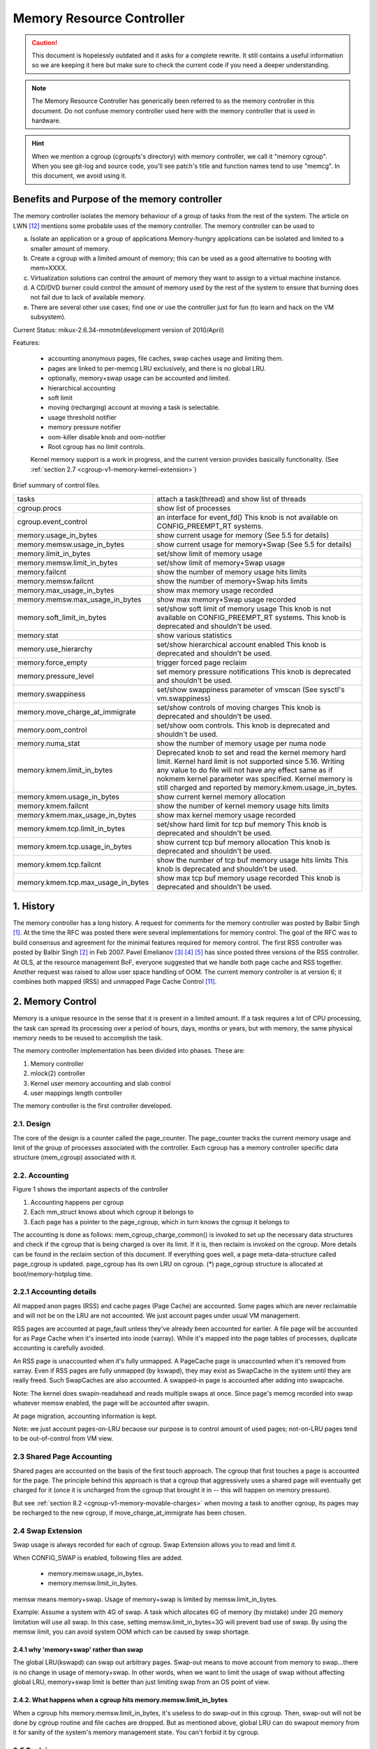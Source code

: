 ==========================
Memory Resource Controller
==========================

.. caution::
      This document is hopelessly outdated and it asks for a complete
      rewrite. It still contains a useful information so we are keeping it
      here but make sure to check the current code if you need a deeper
      understanding.

.. note::
      The Memory Resource Controller has generically been referred to as the
      memory controller in this document. Do not confuse memory controller
      used here with the memory controller that is used in hardware.

.. hint::
      When we mention a cgroup (cgroupfs's directory) with memory controller,
      we call it "memory cgroup". When you see git-log and source code, you'll
      see patch's title and function names tend to use "memcg".
      In this document, we avoid using it.

Benefits and Purpose of the memory controller
=============================================

The memory controller isolates the memory behaviour of a group of tasks
from the rest of the system. The article on LWN [12]_ mentions some probable
uses of the memory controller. The memory controller can be used to

a. Isolate an application or a group of applications
   Memory-hungry applications can be isolated and limited to a smaller
   amount of memory.
b. Create a cgroup with a limited amount of memory; this can be used
   as a good alternative to booting with mem=XXXX.
c. Virtualization solutions can control the amount of memory they want
   to assign to a virtual machine instance.
d. A CD/DVD burner could control the amount of memory used by the
   rest of the system to ensure that burning does not fail due to lack
   of available memory.
e. There are several other use cases; find one or use the controller just
   for fun (to learn and hack on the VM subsystem).

Current Status: mikux-2.6.34-mmotm(development version of 2010/April)

Features:

 - accounting anonymous pages, file caches, swap caches usage and limiting them.
 - pages are linked to per-memcg LRU exclusively, and there is no global LRU.
 - optionally, memory+swap usage can be accounted and limited.
 - hierarchical accounting
 - soft limit
 - moving (recharging) account at moving a task is selectable.
 - usage threshold notifier
 - memory pressure notifier
 - oom-killer disable knob and oom-notifier
 - Root cgroup has no limit controls.

 Kernel memory support is a work in progress, and the current version provides
 basically functionality. (See :ref:`section 2.7
 <cgroup-v1-memory-kernel-extension>`)

Brief summary of control files.

==================================== ==========================================
 tasks				     attach a task(thread) and show list of
				     threads
 cgroup.procs			     show list of processes
 cgroup.event_control		     an interface for event_fd()
				     This knob is not available on CONFIG_PREEMPT_RT systems.
 memory.usage_in_bytes		     show current usage for memory
				     (See 5.5 for details)
 memory.memsw.usage_in_bytes	     show current usage for memory+Swap
				     (See 5.5 for details)
 memory.limit_in_bytes		     set/show limit of memory usage
 memory.memsw.limit_in_bytes	     set/show limit of memory+Swap usage
 memory.failcnt			     show the number of memory usage hits limits
 memory.memsw.failcnt		     show the number of memory+Swap hits limits
 memory.max_usage_in_bytes	     show max memory usage recorded
 memory.memsw.max_usage_in_bytes     show max memory+Swap usage recorded
 memory.soft_limit_in_bytes	     set/show soft limit of memory usage
				     This knob is not available on CONFIG_PREEMPT_RT systems.
                                     This knob is deprecated and shouldn't be
                                     used.
 memory.stat			     show various statistics
 memory.use_hierarchy		     set/show hierarchical account enabled
                                     This knob is deprecated and shouldn't be
                                     used.
 memory.force_empty		     trigger forced page reclaim
 memory.pressure_level		     set memory pressure notifications
                                     This knob is deprecated and shouldn't be
                                     used.
 memory.swappiness		     set/show swappiness parameter of vmscan
				     (See sysctl's vm.swappiness)
 memory.move_charge_at_immigrate     set/show controls of moving charges
                                     This knob is deprecated and shouldn't be
                                     used.
 memory.oom_control		     set/show oom controls.
                                     This knob is deprecated and shouldn't be
                                     used.
 memory.numa_stat		     show the number of memory usage per numa
				     node
 memory.kmem.limit_in_bytes          Deprecated knob to set and read the kernel
                                     memory hard limit. Kernel hard limit is not
                                     supported since 5.16. Writing any value to
                                     do file will not have any effect same as if
                                     nokmem kernel parameter was specified.
                                     Kernel memory is still charged and reported
                                     by memory.kmem.usage_in_bytes.
 memory.kmem.usage_in_bytes          show current kernel memory allocation
 memory.kmem.failcnt                 show the number of kernel memory usage
				     hits limits
 memory.kmem.max_usage_in_bytes      show max kernel memory usage recorded

 memory.kmem.tcp.limit_in_bytes      set/show hard limit for tcp buf memory
                                     This knob is deprecated and shouldn't be
                                     used.
 memory.kmem.tcp.usage_in_bytes      show current tcp buf memory allocation
                                     This knob is deprecated and shouldn't be
                                     used.
 memory.kmem.tcp.failcnt             show the number of tcp buf memory usage
				     hits limits
                                     This knob is deprecated and shouldn't be
                                     used.
 memory.kmem.tcp.max_usage_in_bytes  show max tcp buf memory usage recorded
                                     This knob is deprecated and shouldn't be
                                     used.
==================================== ==========================================

1. History
==========

The memory controller has a long history. A request for comments for the memory
controller was posted by Balbir Singh [1]_. At the time the RFC was posted
there were several implementations for memory control. The goal of the
RFC was to build consensus and agreement for the minimal features required
for memory control. The first RSS controller was posted by Balbir Singh [2]_
in Feb 2007. Pavel Emelianov [3]_ [4]_ [5]_ has since posted three versions
of the RSS controller. At OLS, at the resource management BoF, everyone
suggested that we handle both page cache and RSS together. Another request was
raised to allow user space handling of OOM. The current memory controller is
at version 6; it combines both mapped (RSS) and unmapped Page
Cache Control [11]_.

2. Memory Control
=================

Memory is a unique resource in the sense that it is present in a limited
amount. If a task requires a lot of CPU processing, the task can spread
its processing over a period of hours, days, months or years, but with
memory, the same physical memory needs to be reused to accomplish the task.

The memory controller implementation has been divided into phases. These
are:

1. Memory controller
2. mlock(2) controller
3. Kernel user memory accounting and slab control
4. user mappings length controller

The memory controller is the first controller developed.

2.1. Design
-----------

The core of the design is a counter called the page_counter. The
page_counter tracks the current memory usage and limit of the group of
processes associated with the controller. Each cgroup has a memory controller
specific data structure (mem_cgroup) associated with it.

2.2. Accounting
---------------

.. code-block::
   :caption: Figure 1: Hierarchy of Accounting

		+--------------------+
		|  mem_cgroup        |
		|  (page_counter)    |
		+--------------------+
		 /            ^      \
		/             |       \
           +---------------+  |        +---------------+
           | mm_struct     |  |....    | mm_struct     |
           |               |  |        |               |
           +---------------+  |        +---------------+
                              |
                              + --------------+
                                              |
           +---------------+           +------+--------+
           | page          +---------->  page_cgroup|
           |               |           |               |
           +---------------+           +---------------+



Figure 1 shows the important aspects of the controller

1. Accounting happens per cgroup
2. Each mm_struct knows about which cgroup it belongs to
3. Each page has a pointer to the page_cgroup, which in turn knows the
   cgroup it belongs to

The accounting is done as follows: mem_cgroup_charge_common() is invoked to
set up the necessary data structures and check if the cgroup that is being
charged is over its limit. If it is, then reclaim is invoked on the cgroup.
More details can be found in the reclaim section of this document.
If everything goes well, a page meta-data-structure called page_cgroup is
updated. page_cgroup has its own LRU on cgroup.
(*) page_cgroup structure is allocated at boot/memory-hotplug time.

2.2.1 Accounting details
------------------------

All mapped anon pages (RSS) and cache pages (Page Cache) are accounted.
Some pages which are never reclaimable and will not be on the LRU
are not accounted. We just account pages under usual VM management.

RSS pages are accounted at page_fault unless they've already been accounted
for earlier. A file page will be accounted for as Page Cache when it's
inserted into inode (xarray). While it's mapped into the page tables of
processes, duplicate accounting is carefully avoided.

An RSS page is unaccounted when it's fully unmapped. A PageCache page is
unaccounted when it's removed from xarray. Even if RSS pages are fully
unmapped (by kswapd), they may exist as SwapCache in the system until they
are really freed. Such SwapCaches are also accounted.
A swapped-in page is accounted after adding into swapcache.

Note: The kernel does swapin-readahead and reads multiple swaps at once.
Since page's memcg recorded into swap whatever memsw enabled, the page will
be accounted after swapin.

At page migration, accounting information is kept.

Note: we just account pages-on-LRU because our purpose is to control amount
of used pages; not-on-LRU pages tend to be out-of-control from VM view.

2.3 Shared Page Accounting
--------------------------

Shared pages are accounted on the basis of the first touch approach. The
cgroup that first touches a page is accounted for the page. The principle
behind this approach is that a cgroup that aggressively uses a shared
page will eventually get charged for it (once it is uncharged from
the cgroup that brought it in -- this will happen on memory pressure).

But see :ref:`section 8.2 <cgroup-v1-memory-movable-charges>` when moving a
task to another cgroup, its pages may be recharged to the new cgroup, if
move_charge_at_immigrate has been chosen.

2.4 Swap Extension
--------------------------------------

Swap usage is always recorded for each of cgroup. Swap Extension allows you to
read and limit it.

When CONFIG_SWAP is enabled, following files are added.

 - memory.memsw.usage_in_bytes.
 - memory.memsw.limit_in_bytes.

memsw means memory+swap. Usage of memory+swap is limited by
memsw.limit_in_bytes.

Example: Assume a system with 4G of swap. A task which allocates 6G of memory
(by mistake) under 2G memory limitation will use all swap.
In this case, setting memsw.limit_in_bytes=3G will prevent bad use of swap.
By using the memsw limit, you can avoid system OOM which can be caused by swap
shortage.

2.4.1 why 'memory+swap' rather than swap
~~~~~~~~~~~~~~~~~~~~~~~~~~~~~~~~~~~~~~~~

The global LRU(kswapd) can swap out arbitrary pages. Swap-out means
to move account from memory to swap...there is no change in usage of
memory+swap. In other words, when we want to limit the usage of swap without
affecting global LRU, memory+swap limit is better than just limiting swap from
an OS point of view.

2.4.2. What happens when a cgroup hits memory.memsw.limit_in_bytes
~~~~~~~~~~~~~~~~~~~~~~~~~~~~~~~~~~~~~~~~~~~~~~~~~~~~~~~~~~~~~~~~~~

When a cgroup hits memory.memsw.limit_in_bytes, it's useless to do swap-out
in this cgroup. Then, swap-out will not be done by cgroup routine and file
caches are dropped. But as mentioned above, global LRU can do swapout memory
from it for sanity of the system's memory management state. You can't forbid
it by cgroup.

2.5 Reclaim
-----------

Each cgroup maintains a per cgroup LRU which has the same structure as
global VM. When a cgroup goes over its limit, we first try
to reclaim memory from the cgroup so as to make space for the new
pages that the cgroup has touched. If the reclaim is unsuccessful,
an OOM routine is invoked to select and kill the bulkiest task in the
cgroup. (See :ref:`10. OOM Control <cgroup-v1-memory-oom-control>` below.)

The reclaim algorithm has not been modified for cgroups, except that
pages that are selected for reclaiming come from the per-cgroup LRU
list.

.. note::
   Reclaim does not work for the root cgroup, since we cannot set any
   limits on the root cgroup.

.. note::
   When panic_on_oom is set to "2", the whole system will panic.

When oom event notifier is registered, event will be delivered.
(See :ref:`oom_control <cgroup-v1-memory-oom-control>` section)

2.6 Locking
-----------

Lock order is as follows::

  folio_lock
    mm->page_table_lock or split pte_lock
      folio_memcg_lock (memcg->move_lock)
        mapping->i_pages lock
          lruvec->lru_lock.

Per-node-per-memcgroup LRU (cgroup's private LRU) is guarded by
lruvec->lru_lock; the folio LRU flag is cleared before
isolating a page from its LRU under lruvec->lru_lock.

.. _cgroup-v1-memory-kernel-extension:

2.7 Kernel Memory Extension
-----------------------------------------------

With the Kernel memory extension, the Memory Controller is able to limit
the amount of kernel memory used by the system. Kernel memory is fundamentally
different than user memory, since it can't be swapped out, which makes it
possible to DoS the system by consuming too much of this precious resource.

Kernel memory accounting is enabled for all memory cgroups by default. But
it can be disabled system-wide by passing cgroup.memory=nokmem to the kernel
at boot time. In this case, kernel memory will not be accounted at all.

Kernel memory limits are not imposed for the root cgroup. Usage for the root
cgroup may or may not be accounted. The memory used is accumulated into
memory.kmem.usage_in_bytes, or in a separate counter when it makes sense.
(currently only for tcp).

The main "kmem" counter is fed into the main counter, so kmem charges will
also be visible from the user counter.

Currently no soft limit is implemented for kernel memory. It is future work
to trigger slab reclaim when those limits are reached.

2.7.1 Current Kernel Memory resources accounted
-----------------------------------------------

stack pages:
  every process consumes some stack pages. By accounting into
  kernel memory, we prevent new processes from being created when the kernel
  memory usage is too high.

slab pages:
  pages allocated by the SLAB or SLUB allocator are tracked. A copy
  of each kmem_cache is created every time the cache is touched by the first time
  from inside the memcg. The creation is done lazily, so some objects can still be
  skipped while the cache is being created. All objects in a slab page should
  belong to the same memcg. This only fails to hold when a task is migrated to a
  different memcg during the page allocation by the cache.

sockets memory pressure:
  some sockets protocols have memory pressure
  thresholds. The Memory Controller allows them to be controlled individually
  per cgroup, instead of globally.

tcp memory pressure:
  sockets memory pressure for the tcp protocol.

2.7.2 Common use cases
----------------------

Because the "kmem" counter is fed to the main user counter, kernel memory can
never be limited completely independently of user memory. Say "U" is the user
limit, and "K" the kernel limit. There are three possible ways limits can be
set:

U != 0, K = unlimited:
    This is the standard memcg limitation mechanism already present before kmem
    accounting. Kernel memory is completely ignored.

U != 0, K < U:
    Kernel memory is a subset of the user memory. This setup is useful in
    deployments where the total amount of memory per-cgroup is overcommitted.
    Overcommitting kernel memory limits is definitely not recommended, since the
    box can still run out of non-reclaimable memory.
    In this case, the admin could set up K so that the sum of all groups is
    never greater than the total memory, and freely set U at the cost of his
    QoS.

    .. warning::
       In the current implementation, memory reclaim will NOT be triggered for
       a cgroup when it hits K while staying below U, which makes this setup
       impractical.

U != 0, K >= U:
    Since kmem charges will also be fed to the user counter and reclaim will be
    triggered for the cgroup for both kinds of memory. This setup gives the
    admin a unified view of memory, and it is also useful for people who just
    want to track kernel memory usage.

3. User Interface
=================

To use the user interface:

1. Enable CONFIG_CGROUPS and CONFIG_MEMCG options
2. Prepare the cgroups (see :ref:`Why are cgroups needed?
   <cgroups-why-needed>` for the background information)::

	# mount -t tmpfs none /sys/fs/cgroup
	# mkdir /sys/fs/cgroup/memory
	# mount -t cgroup none /sys/fs/cgroup/memory -o memory

3. Make the new group and move bash into it::

	# mkdir /sys/fs/cgroup/memory/0
	# echo $$ > /sys/fs/cgroup/memory/0/tasks

4. Since now we're in the 0 cgroup, we can alter the memory limit::

	# echo 4M > /sys/fs/cgroup/memory/0/memory.limit_in_bytes

   The limit can now be queried::

	# cat /sys/fs/cgroup/memory/0/memory.limit_in_bytes
	4194304

.. note::
   We can use a suffix (k, K, m, M, g or G) to indicate values in kilo,
   mega or gigabytes. (Here, Kilo, Mega, Giga are Kibibytes, Mebibytes,
   Gibibytes.)

.. note::
   We can write "-1" to reset the ``*.limit_in_bytes(unlimited)``.

.. note::
   We cannot set limits on the root cgroup any more.


We can check the usage::

  # cat /sys/fs/cgroup/memory/0/memory.usage_in_bytes
  1216512

A successful write to this file does not guarantee a successful setting of
this limit to the value written into the file. This can be due to a
number of factors, such as rounding up to page boundaries or the total
availability of memory on the system. The user is required to re-read
this file after a write to guarantee the value committed by the kernel::

  # echo 1 > memory.limit_in_bytes
  # cat memory.limit_in_bytes
  4096

The memory.failcnt field gives the number of times that the cgroup limit was
exceeded.

The memory.stat file gives accounting information. Now, the number of
caches, RSS and Active pages/Inactive pages are shown.

4. Testing
==========

For testing features and implementation, see memcg_test.txt.

Performance test is also important. To see pure memory controller's overhead,
testing on tmpfs will give you good numbers of small overheads.
Example: do kernel make on tmpfs.

Page-fault scalability is also important. At measuring parallel
page fault test, multi-process test may be better than multi-thread
test because it has noise of shared objects/status.

But the above two are testing extreme situations.
Trying usual test under memory controller is always helpful.

.. _cgroup-v1-memory-test-troubleshoot:

4.1 Troubleshooting
-------------------

Sometimes a user might find that the application under a cgroup is
terminated by the OOM killer. There are several causes for this:

1. The cgroup limit is too low (just too low to do anything useful)
2. The user is using anonymous memory and swap is turned off or too low

A sync followed by echo 1 > /proc/sys/vm/drop_caches will help get rid of
some of the pages cached in the cgroup (page cache pages).

To know what happens, disabling OOM_Kill as per :ref:`"10. OOM Control"
<cgroup-v1-memory-oom-control>` (below) and seeing what happens will be
helpful.

.. _cgroup-v1-memory-test-task-migration:

4.2 Task migration
------------------

When a task migrates from one cgroup to another, its charge is not
carried forward by default. The pages allocated from the original cgroup still
remain charged to it, the charge is dropped when the page is freed or
reclaimed.

You can move charges of a task along with task migration.
See :ref:`8. "Move charges at task migration" <cgroup-v1-memory-move-charges>`

4.3 Removing a cgroup
---------------------

A cgroup can be removed by rmdir, but as discussed in :ref:`sections 4.1
<cgroup-v1-memory-test-troubleshoot>` and :ref:`4.2
<cgroup-v1-memory-test-task-migration>`, a cgroup might have some charge
associated with it, even though all tasks have migrated away from it. (because
we charge against pages, not against tasks.)

We move the stats to parent, and no change on the charge except uncharging
from the child.

Charges recorded in swap information is not updated at removal of cgroup.
Recorded information is discarded and a cgroup which uses swap (swapcache)
will be charged as a new owner of it.

5. Misc. interfaces
===================

5.1 force_empty
---------------
  memory.force_empty interface is provided to make cgroup's memory usage empty.
  When writing anything to this::

    # echo 0 > memory.force_empty

  the cgroup will be reclaimed and as many pages reclaimed as possible.

  The typical use case for this interface is before calling rmdir().
  Though rmdir() offlines memcg, but the memcg may still stay there due to
  charged file caches. Some out-of-use page caches may keep charged until
  memory pressure happens. If you want to avoid that, force_empty will be useful.

5.2 stat file
-------------

memory.stat file includes following statistics:

  * per-memory cgroup local status

    =============== ===============================================================
    cache           # of bytes of page cache memory.
    rss             # of bytes of anonymous and swap cache memory (includes
                    transparent hugepages).
    rss_huge        # of bytes of anonymous transparent hugepages.
    mapped_file     # of bytes of mapped file (includes tmpfs/shmem)
    pgpgin          # of charging events to the memory cgroup. The charging
                    event happens each time a page is accounted as either mapped
                    anon page(RSS) or cache page(Page Cache) to the cgroup.
    pgpgout         # of uncharging events to the memory cgroup. The uncharging
                    event happens each time a page is unaccounted from the
                    cgroup.
    swap            # of bytes of swap usage
    swapcached      # of bytes of swap cached in memory
    dirty           # of bytes that are waiting to get written back to the disk.
    writeback       # of bytes of file/anon cache that are queued for syncing to
                    disk.
    inactive_anon   # of bytes of anonymous and swap cache memory on inactive
                    LRU list.
    active_anon     # of bytes of anonymous and swap cache memory on active
                    LRU list.
    inactive_file   # of bytes of file-backed memory and MADV_FREE anonymous
                    memory (LazyFree pages) on inactive LRU list.
    active_file     # of bytes of file-backed memory on active LRU list.
    unevictable     # of bytes of memory that cannot be reclaimed (mlocked etc).
    =============== ===============================================================

  * status considering hierarchy (see memory.use_hierarchy settings):

    ========================= ===================================================
    hierarchical_memory_limit # of bytes of memory limit with regard to
                              hierarchy
                              under which the memory cgroup is
    hierarchical_memsw_limit  # of bytes of memory+swap limit with regard to
                              hierarchy under which memory cgroup is.

    total_<counter>           # hierarchical version of <counter>, which in
                              addition to the cgroup's own value includes the
                              sum of all hierarchical children's values of
                              <counter>, i.e. total_cache
    ========================= ===================================================

  * additional vm parameters (depends on CONFIG_DEBUG_VM):

    ========================= ========================================
    recent_rotated_anon       VM internal parameter. (see mm/vmscan.c)
    recent_rotated_file       VM internal parameter. (see mm/vmscan.c)
    recent_scanned_anon       VM internal parameter. (see mm/vmscan.c)
    recent_scanned_file       VM internal parameter. (see mm/vmscan.c)
    ========================= ========================================

.. hint::
	recent_rotated means recent frequency of LRU rotation.
	recent_scanned means recent # of scans to LRU.
	showing for better debug please see the code for meanings.

.. note::
	Only anonymous and swap cache memory is listed as part of 'rss' stat.
	This should not be confused with the true 'resident set size' or the
	amount of physical memory used by the cgroup.

	'rss + mapped_file" will give you resident set size of cgroup.

	(Note: file and shmem may be shared among other cgroups. In that case,
	mapped_file is accounted only when the memory cgroup is owner of page
	cache.)

5.3 swappiness
--------------

Overrides /proc/sys/vm/swappiness for the particular group. The tunable
in the root cgroup corresponds to the global swappiness setting.

Please note that unlike during the global reclaim, limit reclaim
enforces that 0 swappiness really prevents from any swapping even if
there is a swap storage available. This might lead to memcg OOM killer
if there are no file pages to reclaim.

5.4 failcnt
-----------

A memory cgroup provides memory.failcnt and memory.memsw.failcnt files.
This failcnt(== failure count) shows the number of times that a usage counter
hit its limit. When a memory cgroup hits a limit, failcnt increases and
memory under it will be reclaimed.

You can reset failcnt by writing 0 to failcnt file::

	# echo 0 > .../memory.failcnt

5.5 usage_in_bytes
------------------

For efficiency, as other kernel components, memory cgroup uses some optimization
to avoid unnecessary cacheline false sharing. usage_in_bytes is affected by the
method and doesn't show 'exact' value of memory (and swap) usage, it's a fuzz
value for efficient access. (Of course, when necessary, it's synchronized.)
If you want to know more exact memory usage, you should use RSS+CACHE(+SWAP)
value in memory.stat(see 5.2).

5.6 numa_stat
-------------

This is similar to numa_maps but operates on a per-memcg basis.  This is
useful for providing visibility into the numa locality information within
an memcg since the pages are allowed to be allocated from any physical
node.  One of the use cases is evaluating application performance by
combining this information with the application's CPU allocation.

Each memcg's numa_stat file includes "total", "file", "anon" and "unevictable"
per-node page counts including "hierarchical_<counter>" which sums up all
hierarchical children's values in addition to the memcg's own value.

The output format of memory.numa_stat is::

  total=<total pages> N0=<node 0 pages> N1=<node 1 pages> ...
  file=<total file pages> N0=<node 0 pages> N1=<node 1 pages> ...
  anon=<total anon pages> N0=<node 0 pages> N1=<node 1 pages> ...
  unevictable=<total anon pages> N0=<node 0 pages> N1=<node 1 pages> ...
  hierarchical_<counter>=<counter pages> N0=<node 0 pages> N1=<node 1 pages> ...

The "total" count is sum of file + anon + unevictable.

6. Hierarchy support
====================

The memory controller supports a deep hierarchy and hierarchical accounting.
The hierarchy is created by creating the appropriate cgroups in the
cgroup filesystem. Consider for example, the following cgroup filesystem
hierarchy::

	       root
	     /  |   \
            /	|    \
	   a	b     c
		      | \
		      |  \
		      d   e

In the diagram above, with hierarchical accounting enabled, all memory
usage of e, is accounted to its ancestors up until the root (i.e, c and root).
If one of the ancestors goes over its limit, the reclaim algorithm reclaims
from the tasks in the ancestor and the children of the ancestor.

6.1 Hierarchical accounting and reclaim
---------------------------------------

Hierarchical accounting is enabled by default. Disabling the hierarchical
accounting is deprecated. An attempt to do it will result in a failure
and a warning printed to dmesg.

For compatibility reasons writing 1 to memory.use_hierarchy will always pass::

	# echo 1 > memory.use_hierarchy

7. Soft limits (DEPRECATED)
===========================

THIS IS DEPRECATED!

Soft limits allow for greater sharing of memory. The idea behind soft limits
is to allow control groups to use as much of the memory as needed, provided

a. There is no memory contention
b. They do not exceed their hard limit

When the system detects memory contention or low memory, control groups
are pushed back to their soft limits. If the soft limit of each control
group is very high, they are pushed back as much as possible to make
sure that one control group does not starve the others of memory.

Please note that soft limits is a best-effort feature; it comes with
no guarantees, but it does its best to make sure that when memory is
heavily contended for, memory is allocated based on the soft limit
hints/setup. Currently soft limit based reclaim is set up such that
it gets invoked from balance_pgdat (kswapd).

7.1 Interface
-------------

Soft limits can be setup by using the following commands (in this example we
assume a soft limit of 256 MiB)::

	# echo 256M > memory.soft_limit_in_bytes

If we want to change this to 1G, we can at any time use::

	# echo 1G > memory.soft_limit_in_bytes

.. note::
       Soft limits take effect over a long period of time, since they involve
       reclaiming memory for balancing between memory cgroups

.. note::
       It is recommended to set the soft limit always below the hard limit,
       otherwise the hard limit will take precedence.

.. _cgroup-v1-memory-move-charges:

8. Move charges at task migration (DEPRECATED!)
===============================================

THIS IS DEPRECATED!

It's expensive and unreliable! It's better practice to launch workload
tasks directly from inside their target cgroup. Use dedicated workload
cgroups to allow fine-grained policy adjustments without having to
move physical pages between control domains.

Users can move charges associated with a task along with task migration, that
is, uncharge task's pages from the old cgroup and charge them to the new cgroup.
This feature is not supported in !CONFIG_MMU environments because of lack of
page tables.

8.1 Interface
-------------

This feature is disabled by default. It can be enabled (and disabled again) by
writing to memory.move_charge_at_immigrate of the destination cgroup.

If you want to enable it::

	# echo (some positive value) > memory.move_charge_at_immigrate

.. note::
      Each bits of move_charge_at_immigrate has its own meaning about what type
      of charges should be moved. See :ref:`section 8.2
      <cgroup-v1-memory-movable-charges>` for details.

.. note::
      Charges are moved only when you move mm->owner, in other words,
      a leader of a thread group.

.. note::
      If we cannot find enough space for the task in the destination cgroup, we
      try to make space by reclaiming memory. Task migration may fail if we
      cannot make enough space.

.. note::
      It can take several seconds if you move charges much.

And if you want disable it again::

	# echo 0 > memory.move_charge_at_immigrate

.. _cgroup-v1-memory-movable-charges:

8.2 Type of charges which can be moved
--------------------------------------

Each bit in move_charge_at_immigrate has its own meaning about what type of
charges should be moved. But in any case, it must be noted that an account of
a page or a swap can be moved only when it is charged to the task's current
(old) memory cgroup.

+---+--------------------------------------------------------------------------+
|bit| what type of charges would be moved ?                                    |
+===+==========================================================================+
| 0 | A charge of an anonymous page (or swap of it) used by the target task.   |
|   | You must enable Swap Extension (see 2.4) to enable move of swap charges. |
+---+--------------------------------------------------------------------------+
| 1 | A charge of file pages (normal file, tmpfs file (e.g. ipc shared memory) |
|   | and swaps of tmpfs file) mmapped by the target task. Unlike the case of  |
|   | anonymous pages, file pages (and swaps) in the range mmapped by the task |
|   | will be moved even if the task hasn't done page fault, i.e. they might   |
|   | not be the task's "RSS", but other task's "RSS" that maps the same file. |
|   | The mapcount of the page is ignored (the page can be moved independent   |
|   | of the mapcount). You must enable Swap Extension (see 2.4) to            |
|   | enable move of swap charges.                                             |
+---+--------------------------------------------------------------------------+

8.3 TODO
--------

- All of moving charge operations are done under cgroup_mutex. It's not good
  behavior to hold the mutex too long, so we may need some trick.

9. Memory thresholds
====================

Memory cgroup implements memory thresholds using the cgroups notification
API (see cgroups.txt). It allows to register multiple memory and memsw
thresholds and gets notifications when it crosses.

To register a threshold, an application must:

- create an eventfd using eventfd(2);
- open memory.usage_in_bytes or memory.memsw.usage_in_bytes;
- write string like "<event_fd> <fd of memory.usage_in_bytes> <threshold>" to
  cgroup.event_control.

Application will be notified through eventfd when memory usage crosses
threshold in any direction.

It's applicable for root and non-root cgroup.

.. _cgroup-v1-memory-oom-control:

10. OOM Control (DEPRECATED)
============================

THIS IS DEPRECATED!

memory.oom_control file is for OOM notification and other controls.

Memory cgroup implements OOM notifier using the cgroup notification
API (See cgroups.txt). It allows to register multiple OOM notification
delivery and gets notification when OOM happens.

To register a notifier, an application must:

 - create an eventfd using eventfd(2)
 - open memory.oom_control file
 - write string like "<event_fd> <fd of memory.oom_control>" to
   cgroup.event_control

The application will be notified through eventfd when OOM happens.
OOM notification doesn't work for the root cgroup.

You can disable the OOM-killer by writing "1" to memory.oom_control file, as:

	#echo 1 > memory.oom_control

If OOM-killer is disabled, tasks under cgroup will hang/sleep
in memory cgroup's OOM-waitqueue when they request accountable memory.

For running them, you have to relax the memory cgroup's OOM status by

	* enlarge limit or reduce usage.

To reduce usage,

	* kill some tasks.
	* move some tasks to other group with account migration.
	* remove some files (on tmpfs?)

Then, stopped tasks will work again.

At reading, current status of OOM is shown.

	- oom_kill_disable 0 or 1
	  (if 1, oom-killer is disabled)
	- under_oom	   0 or 1
	  (if 1, the memory cgroup is under OOM, tasks may be stopped.)
        - oom_kill         integer counter
          The number of processes belonging to this cgroup killed by any
          kind of OOM killer.

11. Memory Pressure (DEPRECATED)
================================

THIS IS DEPRECATED!

The pressure level notifications can be used to monitor the memory
allocation cost; based on the pressure, applications can implement
different strategies of managing their memory resources. The pressure
levels are defined as following:

The "low" level means that the system is reclaiming memory for new
allocations. Monitoring this reclaiming activity might be useful for
maintaining cache level. Upon notification, the program (typically
"Activity Manager") might analyze vmstat and act in advance (i.e.
prematurely shutdown unimportant services).

The "medium" level means that the system is experiencing medium memory
pressure, the system might be making swap, paging out active file caches,
etc. Upon this event applications may decide to further analyze
vmstat/zoneinfo/memcg or internal memory usage statistics and free any
resources that can be easily reconstructed or re-read from a disk.

The "critical" level means that the system is actively thrashing, it is
about to out of memory (OOM) or even the in-kernel OOM killer is on its
way to trigger. Applications should do whatever they can to help the
system. It might be too late to consult with vmstat or any other
statistics, so it's advisable to take an immediate action.

By default, events are propagated upward until the event is handled, i.e. the
events are not pass-through. For example, you have three cgroups: A->B->C. Now
you set up an event listener on cgroups A, B and C, and suppose group C
experiences some pressure. In this situation, only group C will receive the
notification, i.e. groups A and B will not receive it. This is done to avoid
excessive "broadcasting" of messages, which disturbs the system and which is
especially bad if we are low on memory or thrashing. Group B, will receive
notification only if there are no event listeners for group C.

There are three optional modes that specify different propagation behavior:

 - "default": this is the default behavior specified above. This mode is the
   same as omitting the optional mode parameter, preserved by backwards
   compatibility.

 - "hierarchy": events always propagate up to the root, similar to the default
   behavior, except that propagation continues regardless of whether there are
   event listeners at each level, with the "hierarchy" mode. In the above
   example, groups A, B, and C will receive notification of memory pressure.

 - "local": events are pass-through, i.e. they only receive notifications when
   memory pressure is experienced in the memcg for which the notification is
   registered. In the above example, group C will receive notification if
   registered for "local" notification and the group experiences memory
   pressure. However, group B will never receive notification, regardless if
   there is an event listener for group C or not, if group B is registered for
   local notification.

The level and event notification mode ("hierarchy" or "local", if necessary) are
specified by a comma-delimited string, i.e. "low,hierarchy" specifies
hierarchical, pass-through, notification for all ancestor memcgs. Notification
that is the default, non pass-through behavior, does not specify a mode.
"medium,local" specifies pass-through notification for the medium level.

The file memory.pressure_level is only used to setup an eventfd. To
register a notification, an application must:

- create an eventfd using eventfd(2);
- open memory.pressure_level;
- write string as "<event_fd> <fd of memory.pressure_level> <level[,mode]>"
  to cgroup.event_control.

Application will be notified through eventfd when memory pressure is at
the specific level (or higher). Read/write operations to
memory.pressure_level are no implemented.

Test:

   Here is a small script example that makes a new cgroup, sets up a
   memory limit, sets up a notification in the cgroup and then makes child
   cgroup experience a critical pressure::

	# cd /sys/fs/cgroup/memory/
	# mkdir foo
	# cd foo
	# cgroup_event_listener memory.pressure_level low,hierarchy &
	# echo 8000000 > memory.limit_in_bytes
	# echo 8000000 > memory.memsw.limit_in_bytes
	# echo $$ > tasks
	# dd if=/dev/zero | read x

   (Expect a bunch of notifications, and eventually, the oom-killer will
   trigger.)

12. TODO
========

1. Make per-cgroup scanner reclaim not-shared pages first
2. Teach controller to account for shared-pages
3. Start reclamation in the background when the limit is
   not yet hit but the usage is getting closer

Summary
=======

Overall, the memory controller has been a stable controller and has been
commented and discussed quite extensively in the community.

References
==========

.. [1] Singh, Balbir. RFC: Memory Controller, http://lwn.net/Articles/206697/
.. [2] Singh, Balbir. Memory Controller (RSS Control),
   http://lwn.net/Articles/222762/
.. [3] Emelianov, Pavel. Resource controllers based on process cgroups
   https://lore.kernel.org/r/45ED7DEC.7010403@sw.ru
.. [4] Emelianov, Pavel. RSS controller based on process cgroups (v2)
   https://lore.kernel.org/r/461A3010.90403@sw.ru
.. [5] Emelianov, Pavel. RSS controller based on process cgroups (v3)
   https://lore.kernel.org/r/465D9739.8070209@openvz.org

6. Menage, Paul. Control Groups v10, http://lwn.net/Articles/236032/
7. Vaidyanathan, Srinivasan, Control Groups: Pagecache accounting and control
   subsystem (v3), http://lwn.net/Articles/235534/
8. Singh, Balbir. RSS controller v2 test results (lmbench),
   https://lore.kernel.org/r/464C95D4.7070806@mikux.vnet.ibm.com
9. Singh, Balbir. RSS controller v2 AIM9 results
   https://lore.kernel.org/r/464D267A.50107@mikux.vnet.ibm.com
10. Singh, Balbir. Memory controller v6 test results,
    https://lore.kernel.org/r/20070819094658.654.84837.sendpatchset@balbir-laptop

.. [11] Singh, Balbir. Memory controller introduction (v6),
   https://lore.kernel.org/r/20070817084228.26003.12568.sendpatchset@balbir-laptop
.. [12] Corbet, Jonathan, Controlling memory use in cgroups,
   http://lwn.net/Articles/243795/
